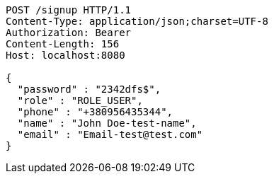 [source,http,options="nowrap"]
----
POST /signup HTTP/1.1
Content-Type: application/json;charset=UTF-8
Authorization: Bearer 
Content-Length: 156
Host: localhost:8080

{
  "password" : "2342dfs$",
  "role" : "ROLE_USER",
  "phone" : "+380956435344",
  "name" : "John Doe-test-name",
  "email" : "Email-test@test.com"
}
----